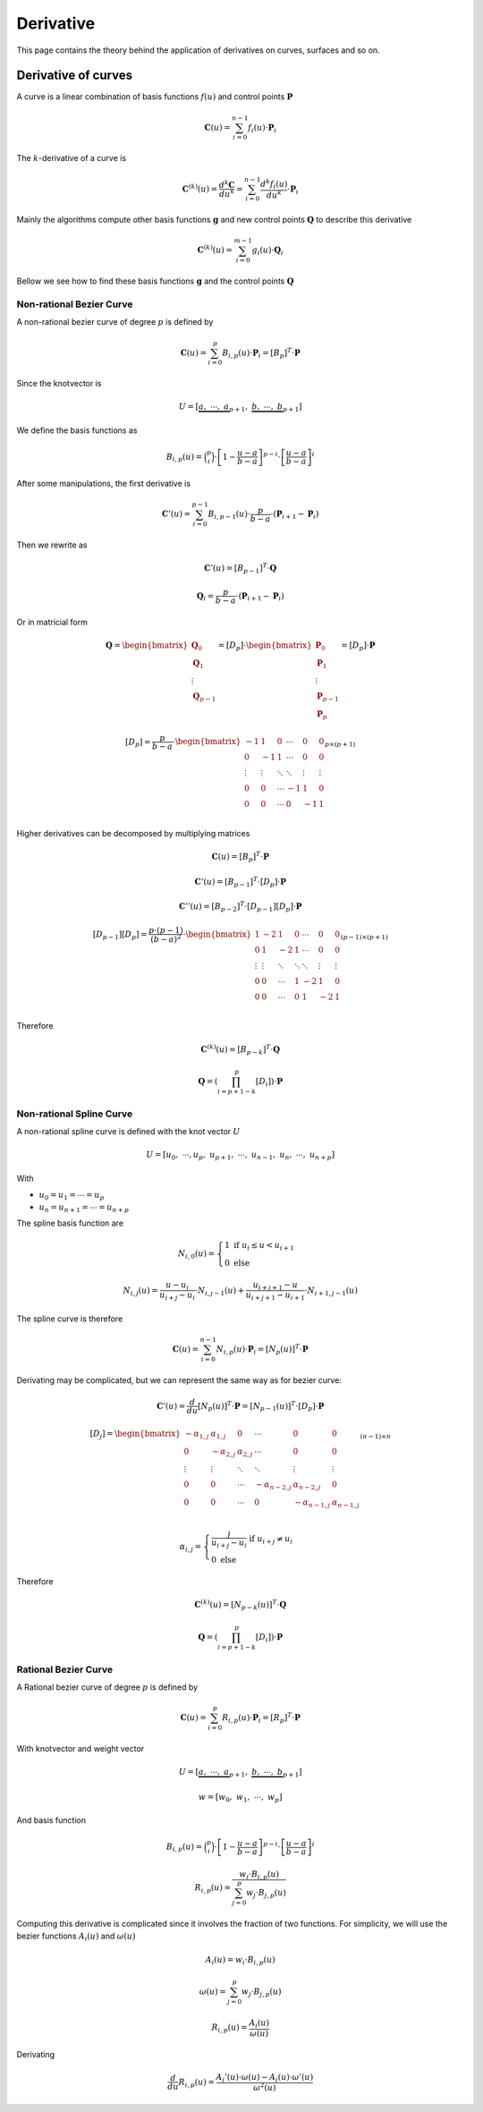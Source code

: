 

=====================
Derivative
=====================

This page contains the theory behind the application of derivatives on curves, surfaces and so on.

Derivative of curves
=====================

A curve is a linear combination of basis functions :math:`f(u)` and control points :math:`\mathbf{P}`

.. math::
    \mathbf{C}(u) = \sum_{i=0}^{n-1} f_{i}(u) \cdot \mathbf{P}_i

The :math:`k`-derivative of a curve is

.. math::
    \mathbf{C}^{(k)}(u) = \dfrac{d^{k}\mathbf{C}}{du^{k}} = \sum_{i=0}^{n-1} \dfrac{d^{k}f_{i}(u)}{du^{k}} \cdot \mathbf{P}_i

Mainly the algorithms compute other basis functions :math:`\mathbf{g}` and new control points :math:`\mathbf{Q}` to describe this derivative

.. math::
    \mathbf{C}^{(k)}(u) = \sum_{i=0}^{m-1} g_{i}(u) \cdot \mathbf{Q}_i

Bellow we see how to find these basis functions :math:`\mathbf{g}` and the control points :math:`\mathbf{Q}`


-------------------------
Non-rational Bezier Curve
-------------------------

A non-rational bezier curve of degree :math:`p` is defined by

.. math::
    \mathbf{C}(u) = \sum_{i=0}^{p} B_{i,p}(u) \cdot \mathbf{P}_i = \left[B_{p}\right]^{T} \cdot \mathbf{P}

Since the knotvector is

.. math::
    U = \left[\underbrace{a, \ \cdots, \ a}_{p+1}, \ \underbrace{b, \ \cdots, \ b}_{p+1} \right]

We define the basis functions as

.. math::
    B_{i,p}(u) = \binom{p}{i} \cdot \left[1-\frac{u-a}{b-a}\right]^{p-i} \cdot \left[\frac{u-a}{b-a}\right]^i

After some manipulations, the first derivative is

.. math::
    \mathbf{C}'(u) = \sum_{i=0}^{p-1} B_{i,p-1}(u) \cdot \dfrac{p}{b-a} \cdot \left(\mathbf{P}_{i+1}-\mathbf{P}_{i}\right)

Then we rewrite as

.. math::
    \mathbf{C}'(u) = \left[B_{p-1}\right]^{T} \cdot \mathbf{Q}

.. math::
    \mathbf{Q}_{i} = \dfrac{p}{b-a} \cdot \left(\mathbf{P}_{i+1}-\mathbf{P}_{i}\right)

Or in matricial form


.. math::
   \mathbf{Q} = \begin{bmatrix}\mathbf{Q}_0 \\ \mathbf{Q}_{1} \\ \vdots \\ \mathbf{Q}_{p-1} \end{bmatrix} = \left[D_{p}\right] \cdot \begin{bmatrix}\mathbf{P}_0 \\ \mathbf{P}_{1} \\ \vdots \\ \mathbf{P}_{p-1}\\ \mathbf{P}_{p}\end{bmatrix} = \left[D_{p}\right] \cdot \mathbf{P}

.. math::
    \left[D_{p}\right] = \dfrac{p}{b-a} \cdot \begin{bmatrix} -1 & 1 & 0 & \cdots & 0 & 0 \\ 0 & -1 & 1 & \cdots & 0 & 0 \\ \vdots & \vdots & \ddots & \ddots & \vdots & \vdots \\ 0 & 0 & \cdots & -1 & 1 & 0 \\ 0 & 0 & \cdots & 0 & -1 & 1 \\ \end{bmatrix}_{p \times (p+1)}

Higher derivatives can be decomposed by multiplying matrices 

.. math::
    \mathbf{C}(u) = \left[B_{p}\right]^{T} \cdot \mathbf{P}

.. math::
    \mathbf{C}'(u) = \left[B_{p-1}\right]^{T} \cdot \left[D_{p}\right] \cdot \mathbf{P}

.. math::
    \mathbf{C}''(u) = \left[B_{p-2}\right]^{T} \cdot \left[D_{p-1}\right]\left[D_{p}\right] \cdot \mathbf{P}

.. math::
    \left[D_{p-1}\right]\left[D_{p}\right] = \dfrac{p\cdot (p-1)}{(b-a)^2} \cdot \begin{bmatrix} 1 & -2 & 1 & 0 & \cdots & 0 & 0 \\ 0 & 1 & -2 & 1 & \cdots & 0 & 0 \\ \vdots & \vdots & \ddots & \ddots & \ddots & \vdots & \vdots \\ 0 & 0 & \cdots & 1 & -2 & 1 & 0 \\ 0 & 0 & \cdots & 0 & 1 & -2 & 1 \\ \end{bmatrix}_{(p-1) \times (p+1)}


Therefore

.. math::
    \mathbf{C}^{(k)}(u) = \left[B_{p-k}\right]^{T} \cdot \mathbf{Q}


.. math::
    \mathbf{Q} = \left(\prod_{i=p+1-k}^{p}\left[D_{i}\right] \right) \cdot \mathbf{P}



-------------------------
Non-rational Spline Curve
-------------------------

A non-rational spline curve is defined with the knot vector :math:`U`

.. math::
    U = \left[u_{0}, \ \cdots, u_{p}, \ u_{p+1}, \ \cdots, \ u_{n-1}, \ u_{n}, \ \cdots, \ u_{n+p} \right]

With

* :math:`u_0 = u_1 = \cdots = u_{p}`
* :math:`u_n = u_{n+1} = \cdots = u_{n+p}`

The spline basis function are

.. math::
    N_{i,0}(u) = \begin{cases}1 \ \ \ \text{if} \ u_{i} \le u < u_{i+1}\\ 0  \ \ \ \text{else}  \end{cases}

.. math::
    N_{i,j}(u) = \dfrac{u-u_{i}}{u_{i+j}-u_{i}} \cdot N_{i,j-1}(u) + \dfrac{u_{i+j+1}-u}{u_{i+j+1}-u_{i+1}} \cdot N_{i+1,j-1}(u)

The spline curve is therefore

.. math::
    \mathbf{C}(u) = \sum_{i=0}^{n-1} N_{i,p}(u) \cdot \mathbf{P}_i = \left[N_{p}(u)\right]^{T} \cdot \mathbf{P}

Derivating may be complicated, but we can represent the same way as for bezier curve:

.. math::
    \mathbf{C}'(u) = \dfrac{d}{du}\left[N_{p}(u)\right]^{T} \cdot \mathbf{P} = \left[N_{p-1}(u)\right]^{T} \cdot \left[D_{p}\right]\cdot \mathbf{P}

.. math::
    \left[D_{j}\right] = \begin{bmatrix} -\alpha_{1,j} & \alpha_{1,j} & 0 & \cdots & 0 & 0 \\ 0 & -\alpha_{2,j} & \alpha_{2,j} & \cdots & 0 & 0 \\ \vdots & \vdots & \ddots & \ddots & \vdots & \vdots \\ 0 & 0 & \cdots & -\alpha_{n-2,j} & \alpha_{n-2,j} & 0 \\ 0 & 0 & \cdots & 0 & -\alpha_{n-1,j} & \alpha_{n-1,j} \\ \end{bmatrix}_{(n-1) \times n}

.. math::
    \alpha_{i,j} = \begin{cases}\dfrac{j}{u_{i+j}-u_{i}} \ \ \ \ \text{if}  \ \ \ \ \ u_{i+j}  \ne u_{i}  \\ 0  \ \ \ \ \ \ \ \ \ \ \ \ \ \ \ \ \ \ \ \text{else}\end{cases}

Therefore

.. math::
    \mathbf{C}^{(k)}(u) = \left[N_{p-k}(u)\right]^{T} \cdot \mathbf{Q}

.. math::
    \mathbf{Q} = \left(\prod_{i=p+1-k}^{p}\left[D_{i}\right] \right) \cdot \mathbf{P}


-------------------------
Rational Bezier Curve
-------------------------

A Rational bezier curve of degree :math:`p` is defined by

.. math::
    \mathbf{C}(u) = \sum_{i=0}^{p} R_{i,p}(u) \cdot \mathbf{P}_i = \left[R_{p}\right]^{T} \cdot \mathbf{P}

With knotvector and weight vector

.. math::
    U = \left[\underbrace{a, \ \cdots, \ a}_{p+1}, \ \underbrace{b, \ \cdots, \ b}_{p+1} \right]

.. math::
    w = \left[w_0, \ w_1, \ \cdots, \ w_{p} \right]

And basis function

.. math::
    B_{i,p}(u) = \binom{p}{i} \cdot \left[1-\frac{u-a}{b-a}\right]^{p-i} \cdot \left[\frac{u-a}{b-a}\right]^i
.. math::
    R_{i,p}(u) = \dfrac{w_{i}\cdot B_{i,p}(u)}{\sum_{j=0}^{p} w_{j} \cdot B_{j,p}(u)}

Computing this derivative is complicated since it involves the fraction of two functions.
For simplicity, we will use the bezier functions :math:`A_{i}(u)` and :math:`\omega(u)`

.. math::
    A_{i}(u) = w_{i}\cdot B_{i,p}(u)
.. math::
    \omega(u) = \sum_{j=0}^{p} w_{j} \cdot B_{j,p}(u)

.. math::
    R_{i,p}(u) = \dfrac{A_{i}(u)}{\omega(u)}

Derivating

.. math::
    \dfrac{d}{du} R_{i,p}(u) = \dfrac{A_{i}'(u) \cdot \omega(u) - A_i(u) \cdot \omega'(u)}{\omega^2(u)}